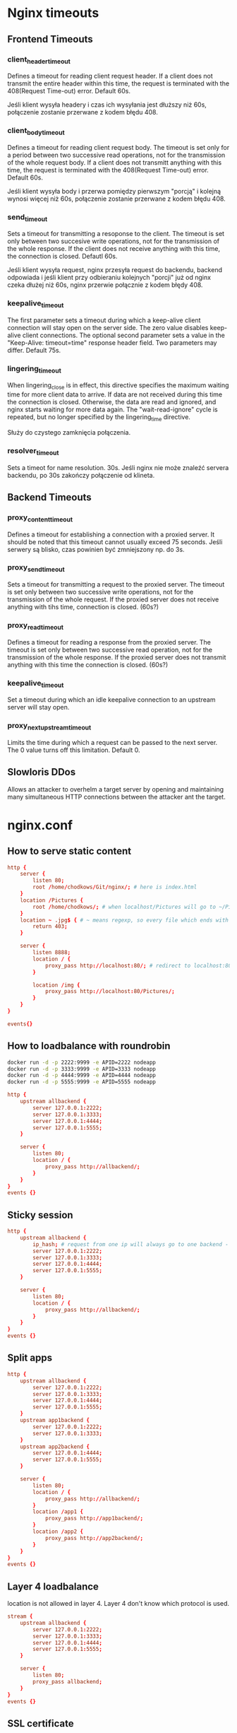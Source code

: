 * Nginx timeouts
** Frontend Timeouts
*** client_header_timeout
Defines a timeout for reading client request header. If a client does not transmit the entire header within this time, the request is terminated with the 408(Request Time-out) error. Default 60s.

Jeśli klient wysyła headery i czas ich wysyłania jest dłuższy niż 60s, połączenie zostanie przerwane z kodem błędu 408.
*** client_body_timeout
Defines a timeout for reading client request body. The timeout is set only for a period between two successive read operations, not for the transmission of the whole request body. If a client does not transmitt anything with this time, the request is terminated with the 408(Request Time-out) error. Default 60s.

Jeśli klient wysyła body i przerwa pomiędzy pierwszym "porcją" i kolejną wynosi więcej niż 60s, połączenie zostanie przerwane z kodem błędu 408.
*** send_timeout
Sets a timeout for transmitting a resoponse to the client. The timeout is set only between two succesive write operations, not for the transmission of the whole response. If the client does not receive anything with this time, the connection is closed. Defautl 60s.

Jeśli klient wysyła request, nginx przesyła request do backendu, backend odpowiada i jeśli klient przy odbieraniu kolejnych "porcji" już od nginx czeka dłużej niż 60s, nginx przerwie połącznie z kodem błędy 408.
*** keepalive_timeout
The first parameter sets a timeout during which a keep-alive client connection will stay open on the server side. The zero value disables keep-alive client connections. The optional second parameter sets a value in the "Keep-Alive: timeout=time" response header field. Two parameters may differ. Default 75s.
*** lingering_timeout
When lingering_close is in effect, this directive specifies the maximum waiting time for more client data to arrive. If data are not received during this time the connection is closed. Otherwise, the data are read and ignored, and nginx starts waiting for more data again. The "wait-read-ignore" cycle is repeated, but no longer specified by the lingering_time directive.

Służy do czystego zamknięcia połączenia.
*** resolver_timeout
Sets a timeot for name resolution. 30s.
Jeśli nginx nie może znaleźć servera backendu, po 30s zakończy połączenie od klineta.
** Backend Timeouts
*** proxy_content_timeout
Defines a timeout for establishing a connection with a proxied server. It should be noted that this timeout cannot usually exceed 75 seconds.
Jeśli serwery są blisko, czas powinien być zmniejszony np. do 3s.
*** proxy_send_timeout
Sets a timeout for transmitting a request to the proxied server. The timeout is set only between two successive write operations, not for the transmission of the whole request. If the proxied server does not receive anything with tihs time, connection is closed. (60s?)
*** proxy_read_timeout
Defines a timeout for reading a response from the proxied server. The timeout is set only between two successive read operation, not for the transmission of the whole response. If the proxied server does not transmit anything with this time the connection is closed. (60s?)
*** keepalive_timeout
Set a timeout during which an idle keepalive connection to an upstream server will stay open.
*** proxy_next_upstream_timeout
Limits the time during which a request can be passed to the next server. The 0 value turns off this limitation. Default 0.

** Slowloris DDos
Allows an attacker to overhelm a target server by opening and maintaining many simultaneous HTTP connections between the attacker ant the target.

* nginx.conf
** How to serve static content
#+begin_src conf
http {
    server {
        listen 80;
        root /home/chodkows/Git/nginx/; # here is index.html
    }
    location /Pictures {
        root /home/chodkows/; # when localhost/Pictures will go to ~/Pictures
    }
    location ~ .jpg$ { # ~ means regexp, so every file which ends with jpg
        return 403;
    }

    server {
        listen 8888;
        location / {
            proxy_pass http://localhost:80/; # redirect to localhost:80
        }

        location /img {
            proxy_pass http://localhost:80/Pictures/;
        }
    }
}

events{}
#+end_src

** How to loadbalance with roundrobin
#+begin_src bash
docker run -d -p 2222:9999 -e APID=2222 nodeapp
docker run -d -p 3333:9999 -e APID=3333 nodeapp
docker run -d -p 4444:9999 -e APID=4444 nodeapp
docker run -d -p 5555:9999 -e APID=5555 nodeapp
#+end_src

#+RESULTS:
| bcdeb581ad353a9e353a37186a9de10385baf9b6f30e20e5cc3a782d6e1497ad |
| 80ecd5450e28dc4d4c752d5e50a13c206edb2201132a81e703956c3c9b5d9ee7 |
| e337829ab090934627f5f6c6d0819c188bcc5f8f947def14120243d825894245 |
| 7da1eeaa8c23e74e48a32300efbe8fa460f3264bcf9a1c5aec95038c356b41a1 |

#+begin_src conf
http {
    upstream allbackend {
        server 127.0.0.1:2222;
        server 127.0.0.1:3333;
        server 127.0.0.1:4444;
        server 127.0.0.1:5555;
    }

    server {
        listen 80;
        location / {
            proxy_pass http://allbackend/;
        }
    }
}
events {}
#+end_src

** Sticky session
#+begin_src conf
http {
    upstream allbackend {
        ip_hash; # request from one ip will always go to one backend - sticky session
        server 127.0.0.1:2222;
        server 127.0.0.1:3333;
        server 127.0.0.1:4444;
        server 127.0.0.1:5555;
    }

    server {
        listen 80;
        location / {
            proxy_pass http://allbackend/;
        }
    }
}
events {}
#+end_src
** Split apps
#+begin_src conf
http {
    upstream allbackend {
        server 127.0.0.1:2222;
        server 127.0.0.1:3333;
        server 127.0.0.1:4444;
        server 127.0.0.1:5555;
    }
    upstream app1backend {
        server 127.0.0.1:2222;
        server 127.0.0.1:3333;
    }
    upstream app2backend {
        server 127.0.0.1:4444;
        server 127.0.0.1:5555;
    }

    server {
        listen 80;
        location / {
            proxy_pass http://allbackend/;
        }
        location /app1 {
            proxy_pass http://app1backend/;
        }
        location /app2 {
            proxy_pass http://app2backend/;
        }
    }
}
events {}
#+end_src
** Layer 4 loadbalance
location is not allowed in layer 4.
Layer 4 don't know which protocol is used.
#+begin_src conf
stream {
    upstream allbackend {
        server 127.0.0.1:2222;
        server 127.0.0.1:3333;
        server 127.0.0.1:4444;
        server 127.0.0.1:5555;
    }

    server {
        listen 80;
        proxy_pass allbackend;
    }
}
events {}

#+end_src
** SSL certificate
Need to run nginx as sudo
TLS checker - site where we can check certificate
#+begin_src conf
http {
    upstream allbackend {
        server 127.0.0.1:2222;
        server 127.0.0.1:3333;
        server 127.0.0.1:4444;
        server 127.0.0.1:5555;
    }

    server {
        listen 80;
        listen 443 ssl;
        ssl_certificate /etc/letsencrypt/live/nginxtest.ddns.net/fulchain.pem;
        ssl_certificate_key /etc/letsencrypt/live/nginxtest.ddns.net/privkey.pem;
        location / {
            proxy_pass http://allbackend/;
        }
    }
}
events {}
#+end_src
** Apply TLS 1.3
#+begin_src conf
http {
    upstream allbackend {
        server 127.0.0.1:2222;
        server 127.0.0.1:3333;
        server 127.0.0.1:4444;
        server 127.0.0.1:5555;
    }

    server {
        listen 80;
        listen 443 ssl;
        ssl_certificate /etc/letsencrypt/live/nginxtest.ddns.net/fulchain.pem;
        ssl_certificate_key /etc/letsencrypt/live/nginxtest.ddns.net/privkey.pem;
        ssl_protocols TLSv1.3;
        location / {
            proxy_pass http://allbackend/;
        }
    }
}
events {}
#+end_src
** HTTP/2
#+begin_src conf
http {
    upstream allbackend {
        server 127.0.0.1:2222;
        server 127.0.0.1:3333;
        server 127.0.0.1:4444;
        server 127.0.0.1:5555;
    }

    server {
        listen 80;
        listen 443 ssl http2;
        ssl_certificate /etc/letsencrypt/live/nginxtest.ddns.net/fulchain.pem;
        ssl_certificate_key /etc/letsencrypt/live/nginxtest.ddns.net/privkey.pem;
        ssl_protocols TLSv1.3;
        location / {
            proxy_pass http://allbackend/;
        }
    }
}
events {}
#+end_src
* nginx with websockets
** WebSocket handshake
*** client request
GET /chat HTTP/1.1
Host: server.example.com
Upgrade: websockets
Connection: Upgrade
Sec-WebSocket-Key: faij4213gadfu21HFA3jj==
Sec-WebSocket-Protocol: chat, superchat
Sec-WebSocket-Version: 13
Origin: http://example.com

*** server response
HTTP/1.1 101 Switching Protocols
Upgrade: websockets
Connection: Upgrade
Sec-WebSocket-Accept: HSfgasfj321dJLKJ7sfa==
Sec-WebSocket-Protocol: chat
** js websocket example

#+begin_src bash
npm init
npm i websocket
#+end_src

#+begin_src js
const http = require("http")
const WebSocketServer = require("websocket").server;
const httpServer = http.createServer()
const websocketServer = new WebSocketServer(
  {httpServer}
)
const PORT = process.argv[2] || 8080;
let connection = null;
httpServer.listen(PORT, () => console.log(`Listening on port ${PORT}`))
websocketServer.on("request", request => {
  connection = request.accept(null, request.origin)
  connection.on("message", data => {
    console.log(`Hey I received a message ${data.utf8Data}`)
    connection.send(`Hey Client! Received your message ${data.utf8Data} on ${PORT}`)
  })
})
#+end_src

#+begin_src bash
node index.js 8080
#+end_src

** in browser
#+begin_src js
let ws = new WebSocket("ws://localhost:8080")
ws.onmessage = e => console.log(e.data)
ws.send("Hello!")
#+end_src
** nginx with websocket
#+begin_src conf
stream {
    upstream wsbackends {
        server 127.0.0.1:2222;
        server 127.0.0.1:3333;
        server 127.0.0.1:4444;
        server 127.0.0.1:5555;
    }
    server {
        listen 8080;
        proxy_pass wsbackends;
    }
}
events {}

#+end_src

** layer 7
#+begin_src conf
http {
    upstream wsapp {
        server 127.0.0.1:2222;
        server 127.0.0.1:3333;
    }
    upstream wschat {
        server 127.0.0.1:4444;
        server 127.0.0.1:5555;
    }
    server {
        listen 8080;
        location / {
            root /home/chodkows/Git/nginx/websocket/; # address to index.html
        }
        location /wsapp {
            proxy_pass http://wsapp;
            proxy_http_version 1.1;
            proxy_set_header Upgrade $http_upgrade;
            proxy_set_header Connection "Upgrade";
            proxy_set_header Host $host;
        }
        location /wschat {
            proxy_pass http://wschat;
            proxy_http_version 1.1;
            proxy_set_header Upgrade $http_upgrade;
            proxy_set_header Connection "Upgrade";
            proxy_set_header Host $host;
        }
    }
}
events {}

#+end_src
